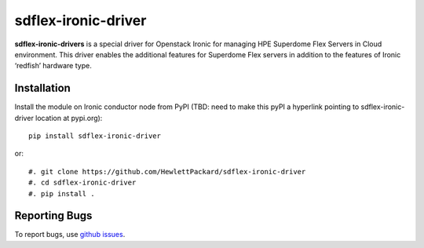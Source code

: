 sdflex-ironic-driver
====================

**sdflex-ironic-drivers** is a special driver for Openstack Ironic for
managing HPE Superdome Flex Servers in Cloud environment. This driver
enables the additional features for Superdome Flex servers in addition
to the features of Ironic ‘redfish’ hardware type.


Installation
------------

Install the module on Ironic conductor node from PyPI
(TBD: need to make this pyPI a hyperlink pointing to
sdflex-ironic-driver location at pypi.org)::

    pip install sdflex-ironic-driver

or::

    #. git clone https://github.com/HewlettPackard/sdflex-ironic-driver
    #. cd sdflex-ironic-driver
    #. pip install .

Reporting Bugs
--------------
To report bugs, use `github issues
<https://github.com/HewlettPackard/sdflex-ironic-driver/issues>`_.
